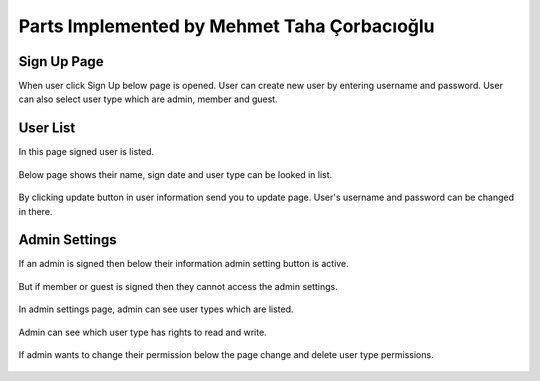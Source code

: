 Parts Implemented by Mehmet Taha Çorbacıoğlu
============================================

Sign Up Page
------------

When user click Sign Up below page is opened. User can create new user by entering username and password. User can also select user type which are admin, member and guest.

.. figure:: taha/signup.png
    :alt: sign up
    :align: center
    :scale: 75 %


User List
---------

In this page signed user is listed.

.. figure:: taha/userlist.png
    :alt: user list
    :align: center
    :scale: 75 %

Below page shows their name, sign date and user type can be looked in list.

.. figure:: taha/userinformation.png
    :alt: user information
    :align: center
    :scale: 75 %

By clicking update button in user information send you to update page. User's username and password can be changed in there.

.. figure:: taha/userupdate.png
    :alt: user update
    :align: center
    :scale: 75 %

Admin Settings
--------------

If an admin is signed then below their information admin setting button is active.

.. figure:: taha/adminlogin.png
    :alt: admin login
    :align: center
    :scale: 75 %

But if member or guest is signed then they cannot access the admin settings.

.. figure:: taha/memberlogin.png
    :alt: member login
    :align: center
    :scale: 75 %

In admin settings page, admin can see user types which are listed.

.. figure:: taha/adminsettings.png
    :alt: admin settings
    :align: center
    :scale: 75 %

Admin can see which user type has rights to read and write.

.. figure:: taha/userproperties.png
    :alt: user properties
    :align: center
    :scale: 75 %

If admin wants to change their permission below the page change and delete user type permissions.

.. figure:: taha/userproupdate.png
    :alt: user properties update
    :align: center
    :scale: 75 %






